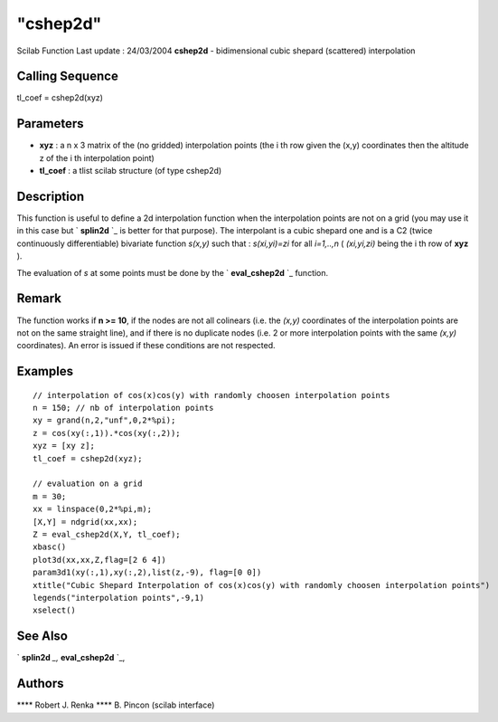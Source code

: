 ====
"cshep2d"
====

Scilab Function Last update : 24/03/2004
**cshep2d** - bidimensional cubic shepard (scattered) interpolation



Calling Sequence
~~~~~~~~~~~~~~~~

tl_coef = cshep2d(xyz)




Parameters
~~~~~~~~~~


+ **xyz** : a n x 3 matrix of the (no gridded) interpolation points
  (the i th row given the (x,y) coordinates then the altitude z of the i
  th interpolation point)
+ **tl_coef** : a tlist scilab structure (of type cshep2d)




Description
~~~~~~~~~~~

This function is useful to define a 2d interpolation function when the
interpolation points are not on a grid (you may use it in this case
but ` **splin2d** `_ is better for that purpose). The interpolant is a
cubic shepard one and is a C2 (twice continuously differentiable)
bivariate function *s(x,y)* such that : *s(xi,yi)=zi* for all
*i=1,..,n* ( *(xi,yi,zi)* being the i th row of **xyz** ).

The evaluation of *s* at some points must be done by the `
**eval_cshep2d** `_ function.



Remark
~~~~~~

The function works if **n >= 10**, if the nodes are not all colinears
(i.e. the *(x,y)* coordinates of the interpolation points are not on
the same straight line), and if there is no duplicate nodes (i.e. 2 or
more interpolation points with the same *(x,y)* coordinates). An error
is issued if these conditions are not respected.



Examples
~~~~~~~~


::

    
    // interpolation of cos(x)cos(y) with randomly choosen interpolation points
    n = 150; // nb of interpolation points
    xy = grand(n,2,"unf",0,2*%pi);
    z = cos(xy(:,1)).*cos(xy(:,2));
    xyz = [xy z];
    tl_coef = cshep2d(xyz);
    
    // evaluation on a grid
    m = 30;
    xx = linspace(0,2*%pi,m);
    [X,Y] = ndgrid(xx,xx);
    Z = eval_cshep2d(X,Y, tl_coef);
    xbasc()
    plot3d(xx,xx,Z,flag=[2 6 4])
    param3d1(xy(:,1),xy(:,2),list(z,-9), flag=[0 0])
    xtitle("Cubic Shepard Interpolation of cos(x)cos(y) with randomly choosen interpolation points")
    legends("interpolation points",-9,1)
    xselect()
     




See Also
~~~~~~~~

` **splin2d** `_,` **eval_cshep2d** `_,



Authors
~~~~~~~

**** Robert J. Renka
**** B. Pincon (scilab interface)


.. _
      : ://./elementary/eval_cshep2d.htm
.. _
      : ://./elementary/splin2d.htm


